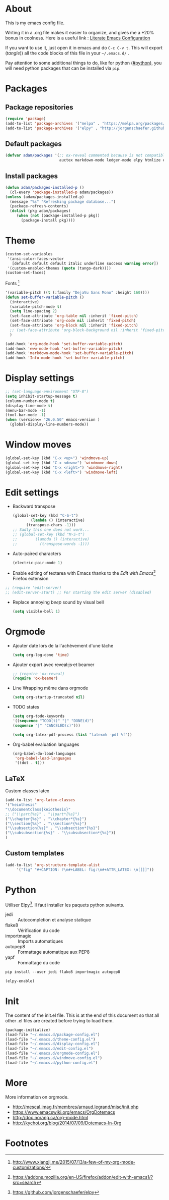 * About
  This is my emacs config file.
  
  Writing it in a .org file makes it easier to organize, and gives me a +20% bonus in coolness.
  Here is a useful link : [[http://thewanderingcoder.com/2015/02/literate-emacs-configuration/][Literate Emacs Configuration]]
  
  If you want to use it, just open it in emacs and do ~C-c C-v t~. This will export (/tangle/)) all the code blocks of this file in your =~/.emacs.d/= .
  
  Pay attention to some additional things to do, like for python ([[#python]]), you will need python packages that can be installed via ~pip~.
* Packages
** Package repositories
   #+BEGIN_SRC emacs-lisp :tangle ~/.emacs.d/package-config.el
   (require 'package)
   (add-to-list 'package-archives '("melpa" . "https://melpa.org/packages/"))
   (add-to-list 'package-archives '("elpy" . "http://jorgenschaefer.github.io/packages/"))
   #+END_SRC
** Default packages
   #+BEGIN_SRC emacs-lisp :tangle ~/.emacs.d/package-config.el
     (defvar adam/packages '(;; ox-reveal commented because is not compatible with newest version of orgmode
                             auctex markdown-mode ledger-mode elpy htmlize edit-server yaml-mode) "Default packages")
   #+END_SRC
** Install packages
   #+BEGIN_SRC emacs-lisp :tangle ~/.emacs.d/package-config.el
   (defun adam/packages-installed-p ()
     (cl-every 'package-installed-p adam/packages))
   (unless (adam/packages-installed-p)
     (message "%s" "Refreshing package database...")
     (package-refresh-contents)
     (dolist (pkg adam/packages)
        (when (not (package-installed-p pkg))
          (package-install pkg))))
   #+END_SRC
* Theme
  #+BEGIN_SRC emacs-lisp :tangle ~/.emacs.d/theme-config.el
    (custom-set-variables
     '(ansi-color-faces-vector
       [default default default italic underline success warning error])
     '(custom-enabled-themes (quote (tango-dark))))
    (custom-set-faces)
  #+END_SRC
  Fonts [fn:fonts]
  #+BEGIN_SRC emacs-lisp :tangle ~/.emacs.d/theme-config.el
    '(variable-pitch ((t (:family "DejaVu Sans Mono" :height 160))))
    (defun set-buffer-variable-pitch ()
      (interactive)
      (variable-pitch-mode t)
      (setq line-spacing 2)
      (set-face-attribute 'org-table nil :inherit 'fixed-pitch)
      (set-face-attribute 'org-code nil :inherit 'fixed-pitch)
      (set-face-attribute 'org-block nil :inherit 'fixed-pitch)
      ;; (set-face-attribute 'org-block-background nil :inherit 'fixed-pitch)
      )

    (add-hook 'org-mode-hook 'set-buffer-variable-pitch)
    (add-hook 'eww-mode-hook 'set-buffer-variable-pitch)
    (add-hook 'markdown-mode-hook 'set-buffer-variable-pitch)
    (add-hook 'Info-mode-hook 'set-buffer-variable-pitch)
  #+END_SRC
* Display settings
  #+BEGIN_SRC emacs-lisp :tangle ~/.emacs.d/display-config.el
    ;; (set-language-environment "UTF-8")
    (setq inhibit-startup-message t)
    (column-number-mode t)
    (display-time-mode t)
    (menu-bar-mode -1)
    (tool-bar-mode -1)
    (when (version<= "26.0.50" emacs-version )
      (global-display-line-numbers-mode))
  #+END_SRC
* Window moves
  #+BEGIN_SRC emacs-lisp :tangle ~/.emacs.d/windmove-config.el
  (global-set-key (kbd "C-x <up>") 'windmove-up)
  (global-set-key (kbd "C-x <down>") 'windmove-down)
  (global-set-key (kbd "C-x <right>") 'windmove-right)
  (global-set-key (kbd "C-x <left>") 'windmove-left)
  #+END_SRC
* Edit settings
  - Backward transpose
    #+BEGIN_SRC  emacs-lisp :tangle ~/.emacs.d/edit-config.el
      (global-set-key (kbd "C-S-t")
		      (lambda () (interactive)
			(transpose-chars -1)))
      ;; Sadly this one does not work...
      ;; (global-set-key (kbd "M-S-t")
      ;; 		(lambda () (interactive)
      ;; 		  (transpose-words -1)))
    #+END_SRC
  - Auto-paired characters
    #+BEGIN_SRC emacs-lisp :tangle ~/.emacs.d/edit-config.el
    (electric-pair-mode 1)
    #+END_SRC
  - Enable editing of textarea with Emacs thanks to the /Edit with Emacs/[fn:2] Firefox extension
  #+BEGIN_SRC  emacs-lisp :tangle ~/.emacs.d/firefox-config.el
  ;; (require 'edit-server)
  ;; (edit-server-start) ;; For starting the edit server (disabled)
  #+END_SRC
  - Replace annoying /beep/ sound by visual bell
    #+BEGIN_SRC emacs-lisp :tangle ~/.emacs.d/edit-config.el
      (setq visible-bell 1)    
    #+END_SRC
* Orgmode
  - Ajouter date lors de la l'achèvement d'une tâche
    #+BEGIN_SRC emacs-lisp :tangle ~/.emacs.d/orgmode-config.el
    (setq org-log-done 'time)
    #+END_SRC
  - Ajouter export avec +reveal.js et+ beamer
    #+BEGIN_SRC emacs-lisp :tangle ~/.emacs.d/orgmode-config.el
      ;; (require 'ox-reveal)
      (require 'ox-beamer)
    #+END_SRC
  - Line Wrapping même dans orgmode
    #+BEGIN_SRC emacs-lisp :tangle ~/.emacs.d/orgmode-config.el
    (setq org-startup-truncated nil)
    #+END_SRC
  - TODO states
    #+BEGIN_SRC emacs-lisp :tangle ~/.emacs.d/orgmode-config.el
    (setq org-todo-keywords
    '((sequence "TODO(t)" "|" "DONE(d)")
    (sequence "|" "CANCELED(c)")))
    #+END_SRC
    #+BEGIN_SRC emacs-lisp :tangle ~/.emacs.d/orgmode-config.el
    (setq org-latex-pdf-process (list "latexmk -pdf %f"))
    #+END_SRC
  - Org-babel evaluation languages
    #+BEGIN_SRC emacs-lisp :tangle ~/.emacs.d/orgmode-config.el
      (org-babel-do-load-languages
       'org-babel-load-languages
       '((dot . t)))
    #+END_SRC
# ;; Fichier de configuration géré par customize
# ;; (setq custom-file "~/.emacs-custom.el")
# ;; ;; (setq custom-file "~/.emacs.d/ob-plantuml.el")
# ;; (load custom-file)

# ;; ;; Chargement du mode Ino
# ;; (autoload 'arduino-mode "arduino-mode" "Arduino editing mode." t)
# ;; (add-to-list 'auto-mode-alist '("\.ino$" . arduino-mode))

# ;; ;; Chargement du mode AucTex
# ;; (load "auctex.el" nil t t)

# ;; Chargement du mode PHP
# ;; (autoload 'php-mode "php-mode" "Major mode for editing php code." t)
# ;; (add-to-list 'auto-mode-alist '("\\.php$" . php-mode))
# ;; (add-to-list 'auto-mode-alist '("\\.inc$" . php-mode))
# ;; Instructions given after update (yaourt -Syua)
# ;; (autoload 'php-mode "php-mode.el" "Php mode." t)
# ;; (setq auto-mode-alist (append '(("/.*\.php[345]?\'" . php-mode)) auto-mode-alist))

# ;; Affichage
# ;;(menu-bar-mode -1) enlever barre de menu
# ;;(tool-bar-mode -1) envelever barre d'outils
# ;;(scroll-bar-mode -1) enlever la barre de défilement

# ;;(setq truncate-partial-width-windows nil) pour les probleme de troncature lors du split vertical en mode plein écran
# ;;(setq ring-bell-function 'ignore) pour désactiver la sonnette
# p
# ;; Raccourcis
# ;;(global-set-key (kbd "C-c h") 'replace-string) placer une chaine depuis un buffer
# ;;(global-set-key (kbd "C-c j") 'replace-regexp) pareil, mais avec les regexp
# ;; (global-set-key (kbd "C-c o") 'bury-buffer)
# ;; (global-set-key (kbd "C-c k") 'kill-this-buffer)
# ;;(global-set-key (kbd "C-c c") 'compile) compile avec make
# ;;(global-set-key (kbd "C-c g") 'gdb) lance le débogueur gdb

# ;; (load-library "iso-transl")		;Permet d'utiliser les accents circonflexe entre autres

# ;; ;; Auto Completion
# ;; (add-to-list 'load-path "/usr/share/emacs/site-lisp/auto-complete")
# ;; (require 'auto-complete-config)
# ;; (add-to-list 'ac-dictionary-directories "/usr/share/emacs/site-lisp/auto-complete/ac-dict")
# ;; (ac-config-default)
 
# ;; ;; scroll one line at a time (less "jumpy" than defaults)
# ;; (setq mouse-wheel-scroll-amount '(1 ((shift) . 1))) ;; one line at a time
# ;; (setq mouse-wheel-progressive-speed nil) ;; don't accelerate scrolling
# ;; (setq mouse-wheel-follow-mouse 't) ;; scroll window under mouse
# ;; (setq scroll-step 1) ;; keyboard scroll one line at a time
** LaTeX
   Custom classes latex
   #+BEGIN_SRC emacs-lisp :tangle ~/.emacs.d/orgmode-config.el
   (add-to-list 'org-latex-classes
   '("keiothesis"
   "\\documentclass{keiothesis}"
   ;; ("\\part{%s}" . "\\part*{%s}")
   ("\\chapter{%s}" . "\\chapter*{%s}")
   ("\\section{%s}" . "\\section*{%s}")
   ("\\subsection{%s}" . "\\subsection*{%s}")
   ("\\subsubsection{%s}" . "\\subsubsection*{%s}"))
   )
   #+END_SRC
** Custom templates
   #+BEGIN_SRC emacs-lisp :tangle ~/.emacs.d/orgmode-config.el
     (add-to-list 'org-structure-template-alist
		  '("fig" "#+CAPTION: ?\n#+LABEL: fig:\n#+ATTR_LATEX: \n[[]]"))
   #+END_SRC
* Python
  :PROPERTIES:
  :CUSTOM_ID: python
  :END:
  Utiliser Elpy[fn:1]. Il faut installer les paquets python suivants.
  - jedi :: Autocompletion et analyse statique
  - flake8 :: Vérification du code
  - importmagic :: Imports automatiques
  - autopep8 :: Formattage automatique aux PEP8
  - yapf :: Formattage du code
  #+BEGIN_SRC python
  pip install --user jedi flake8 importmagic autopep8
  #+END_SRC
  #+BEGIN_SRC emacs-lisp :tangle ~/.emacs.d/python-config.el
  (elpy-enable)
  #+END_SRC
* Init
  The content of the init.el file.
  This is at the end of this document so that all other .el files are created before trying to load them.
  #+BEGIN_SRC emacs-lisp :tangle ~/.emacs.d/init.el
  (package-initialize)
  (load-file "~/.emacs.d/package-config.el")
  (load-file "~/.emacs.d/theme-config.el")
  (load-file "~/.emacs.d/display-config.el")
  (load-file "~/.emacs.d/edit-config.el")
  (load-file "~/.emacs.d/orgmode-config.el")
  (load-file "~/.emacs.d/windmove-config.el")
  (load-file "~/.emacs.d/python-config.el")
  #+END_SRC
* More
  More information on orgmode.
  - http://mescal.imag.fr/membres/arnaud.legrand/misc/init.php
  - https://www.emacswiki.org/emacs/OrgDotemacs
  - http://doc.norang.ca/org-mode.html
  - http://kychoi.org/blog/2014/07/09/Dotemacs-In-Org
* Footnotes

[fn:2] https://addons.mozilla.org/en-US/firefox/addon/edit-with-emacs1/?src=search

[fn:1] https://github.com/jorgenschaefer/elpy

[fn:fonts] http://www.xiangji.me/2015/07/13/a-few-of-my-org-mode-customizations/


  
